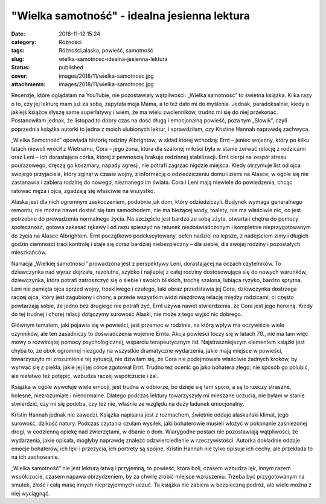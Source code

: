 "Wielka samotność" - idealna jesienna lektura		
####################################################
:date: 2018-11-12 15:24
:category: Różności
:tags: Różności,alaska, powieść, samotność
:slug: wielka-samotnosc-idealna-jesienna-lektura
:status: published
:cover: images/2018/11/wielka-samotnosc.jpg
:attachments: images/2018/11/wielka-samotnosc.jpg

Recenzje, które oglądałam na YouTubie, nie pozostawiały wątpliwości: „Wielka samotność” to świetna książka. Kilka razy o to, czy jej lekturę mam już za sobą, zapytała moja Mama, a to też dało mi do myślenia. Jednak, paradoksalnie, kiedy o jakiejś książce słyszę same superlatywy i wiem, że ma wielu zwolenników, trudno mi się do niej przekonać. Postanowiłam jednak, że listopad to dobry czas na dość długą i emocjonalną powieść, poza tym „Słowik”, czyli poprzednia książka autorki to jedna z moich ulubionych lektur, i sprawdziłam, czy Kristine Hannah naprawdę zachwyca.

„Wielka Samotność” opowiada historię rodziny Albrightów, w skład której wchodzą: Ernt – jeniec wojenny, który po kilku latach niewoli wrócił z Wietnamu, Cora – jego żona, która dla szalonej miłości była w stanie zerwać relację z rodzicami oraz Leni – ich dorastająca córka, której z pewnością brakuje rodzinnej stabilizacji. Ernt cierpi na zespół stresu pourazowego, dręczą go koszmary, napady agresji, nie potrafi zagrzać nigdzie miejsca. Kiedy otrzymuje list od ojca swojego przyjaciela, który zginął w czasie wojny, z informacją o odziedziczeniu domu i ziemi na Alasce, w ogóle się nie zastanawia i zabiera rodzinę do nowego, nieznanego im świata. Cora i Leni mają niewiele do powiedzenia, chcąc ratować męża i ojca, zgadzają się właściwie na wszystko.

Alaska jest dla nich ogromnym zaskoczeniem, podobnie jak dom, który odziedziczyli. Budynek wymaga generalnego remontu, nie można nawet dostać się tam samochodem, nie ma bieżącej wody, toalety, nie ma właściwie nic, co jest potrzebne do prowadzenia normalnego życia. Na szczęście jest bardzo ze sobą zżyta, otwarta i chętna do pomocy społeczność, gotowa zakasać rękawy i od razu spieszyć na ratunek niedoświadczonym i kompletnie nieprzygotowanym do życia na Alasce Albrightom. Ernt początkowo podekscytowany, pełen nadziei na lepsze, z nadejściem zimy i długich godzin ciemności traci kontrolę i staje się coraz bardziej niebezpieczny – dla siebie, dla swojej rodziny i pozostałych mieszkańców.

Narracja „Wielkiej samotności” prowadzona jest z perspektywy Leni, dorastającej na oczach czytelników. To dziewczynka nad wyraz dojrzała, rezolutna, szybko i najlepiej z całej rodziny dostosowująca się do nowych warunków, dziewczynka, która potrafi zatroszczyć się o siebie i swoich bliskich, trochę szalona, lubiąca ryzyko, bardzo sprytna. Leni nie pamięta ojca sprzed wojny, troskliwego i czułego, taki obraz przedstawia jej Cora, dziewczynka dostrzega raczej ojca, który jest zagubiony i chory, a przede wszystkim widzi niezdrową relację między rodzicami; ci często powtarzają sobie, że jedno bez drugiego nie potrafi żyć, Ernt używa nawet stwierdzenia, że Cora jest jego heroiną. Kiedy do tej trudnej i chorej relacji dołączymy surowość Alaski, nie może z tego wyjść nic dobrego.

Głównym tematem, jaki pojawia się w powieści, jest przemoc w rodzinie, na którą wpływ ma oczywiście wiele czynników, ale ten zasadniczy to doświadczenia wojenne Ernta. Akcja powieści toczy się w latach 70., nie ma tam więc mowy o rozwiniętej pomocy psychologicznej, wsparciu terapeutycznym itd. Najstraszniejszym elementem książki jest chyba to, że obok ogromnej niezgody na wszystkie dramatyczne wydarzenia, jakie mają miejsce w powieści, towarzyszyło mi zrozumienie tej sytuacji, nie dziwiłam się, że Cora nie podejmowała właściwie żadnych kroków, by wyrwać się z piekła, jakie jej i jej córce zgotował Ernt. Trudno też ocenić go jako bohatera złego; nie sposób go polubić, ale niełatwo też potępić, wzbudza raczej współczucie i żal.

Książka w ogóle wywołuje wiele emocji, jest trudna w odbiorze, bo dzieje się tam sporo, a są to rzeczy straszne, bolesne, niezrozumiałe i nienormalne. Dlatego podczas lektury towarzyszyły mi mieszane uczucia, nie byłam w stanie stwierdzić, czy mi się podoba, czy też nie, właśnie ze względu na duży ładunek emocjonalny.

Kristin Hannah jednak nie zawodzi. Książka napisana jest z rozmachem, świetnie oddaje alaskański klimat, jego surowość, dzikość natury. Podczas czytania czułam wysiłek, jaki bohaterowie musieli włożyć w pokonanie zaśnieżonej drogi, w codzienną opiekę nad zwierzętami, w dbanie o dom. Wiarygodne postaci nie pozostawiają wątpliwości, że wydarzenia, jakie opisała, mogłyby naprawdę znaleźć odzwierciedlenie w rzeczywistości. Autorka dokładnie oddaje emocje bohaterów, ich lęki i przeżycia, ich portrety są spójne, Kristin Hannah nie tylko opisuje ich cechy, ale przekłada to na ich zachowanie.

„Wielka samotność” nie jest lekturą łatwą i przyjemną, to powieść, która boli, czasem wzbudza lęk, innym razem współczucie, czasem napawa obrzydzeniem, by za chwilę zrobić miejsce wzruszeniu. Trzeba być przygotowanym na smutek, złość i całą masę innych nieprzyjemnych uczuć. Ta książka nie zabiera w bezpieczną podróż, ale wiele można z niej wyciągnąć.

 
